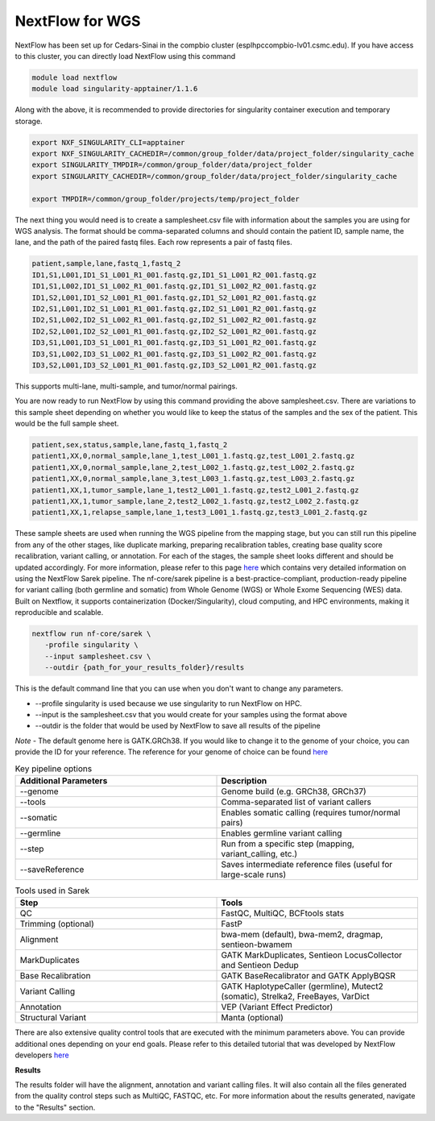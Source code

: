 **NextFlow for WGS**
====================

NextFlow has been set up for Cedars-Sinai in the compbio cluster (esplhpccompbio-lv01.csmc.edu). If you have access to this cluster, you can directly load NextFlow using this command

.. code-block:: RST

  module load nextflow
  module load singularity-apptainer/1.1.6

Along with the above, it is recommended to provide directories for singularity container execution and temporary storage. 

.. code-block:: RST

  export NXF_SINGULARITY_CLI=apptainer
  export NXF_SINGULARITY_CACHEDIR=/common/group_folder/data/project_folder/singularity_cache
  export SINGULARITY_TMPDIR=/common/group_folder/data/project_folder
  export SINGULARITY_CACHEDIR=/common/group_folder/data/project_folder/singularity_cache

  export TMPDIR=/common/group_folder/projects/temp/project_folder

The next thing you would need is to create a samplesheet.csv file with information about the samples you are using for WGS analysis. The format should be comma-separated columns and should contain the patient ID, sample name, the lane, and the path of the paired fastq files. Each row represents a pair of fastq files. 

.. code-block:: RST

  patient,sample,lane,fastq_1,fastq_2
  ID1,S1,L001,ID1_S1_L001_R1_001.fastq.gz,ID1_S1_L001_R2_001.fastq.gz
  ID1,S1,L002,ID1_S1_L002_R1_001.fastq.gz,ID1_S1_L002_R2_001.fastq.gz
  ID1,S2,L001,ID1_S2_L001_R1_001.fastq.gz,ID1_S2_L001_R2_001.fastq.gz
  ID2,S1,L001,ID2_S1_L001_R1_001.fastq.gz,ID2_S1_L001_R2_001.fastq.gz
  ID2,S1,L002,ID2_S1_L002_R1_001.fastq.gz,ID2_S1_L002_R2_001.fastq.gz
  ID2,S2,L001,ID2_S2_L001_R1_001.fastq.gz,ID2_S2_L001_R2_001.fastq.gz
  ID3,S1,L001,ID3_S1_L001_R1_001.fastq.gz,ID3_S1_L001_R2_001.fastq.gz
  ID3,S1,L002,ID3_S1_L002_R1_001.fastq.gz,ID3_S1_L002_R2_001.fastq.gz
  ID3,S2,L001,ID3_S2_L001_R1_001.fastq.gz,ID3_S2_L001_R2_001.fastq.gz
This supports multi-lane, multi-sample, and tumor/normal pairings.


You are now ready to run NextFlow by using this command providing the above samplesheet.csv. There are variations to this sample sheet depending on whether you would like to keep the status of the samples and the sex of the patient. This would be the full sample sheet.

.. code-block:: RST

  patient,sex,status,sample,lane,fastq_1,fastq_2
  patient1,XX,0,normal_sample,lane_1,test_L001_1.fastq.gz,test_L001_2.fastq.gz
  patient1,XX,0,normal_sample,lane_2,test_L002_1.fastq.gz,test_L002_2.fastq.gz
  patient1,XX,0,normal_sample,lane_3,test_L003_1.fastq.gz,test_L003_2.fastq.gz
  patient1,XX,1,tumor_sample,lane_1,test2_L001_1.fastq.gz,test2_L001_2.fastq.gz
  patient1,XX,1,tumor_sample,lane_2,test2_L002_1.fastq.gz,test2_L002_2.fastq.gz
  patient1,XX,1,relapse_sample,lane_1,test3_L001_1.fastq.gz,test3_L001_2.fastq.gz

These sample sheets are used when running the WGS pipeline from the mapping stage, but you can still run this pipeline from any of the other stages, like duplicate marking, preparing recalibration tables, creating base quality score recalibration, variant calling, or annotation. For each of the stages, the sample sheet looks different and should be updated accordingly. For more information, please refer to this page `here <https://nf-co.re/sarek/3.5.1/docs/usage>`_ which contains very detailed information on using the NextFlow Sarek pipeline.
The nf-core/sarek pipeline is a best-practice-compliant, production-ready pipeline for variant calling (both germline and somatic) from Whole Genome (WGS) or Whole Exome Sequencing (WES) data. Built on Nextflow, it supports containerization (Docker/Singularity), cloud computing, and HPC environments, making it reproducible and scalable.

.. code-block:: RST

  nextflow run nf-core/sarek \
     -profile singularity \
     --input samplesheet.csv \
     --outdir {path_for_your_results_folder}/results

This is the default command line that you can use when you don't want to change any parameters. 

- --profile singularity is used because we use singularity to run NextFlow on HPC.
- --input is the samplesheet.csv that you would create for your samples using the format above
- --outdir is the folder that would be used by NextFlow to save all results of the pipeline

*Note* - The default genome here is GATK.GRCh38. If you would like to change it to the genome of your choice, you can provide the ID for your reference. The reference for your genome of choice can be found `here <https://support.illumina.com/sequencing/sequencing_software/igenome.html>`_

.. list-table:: Key pipeline options
   :widths: 30 30
   :header-rows: 1

   * - Additional Parameters
     - Description
   * - --genome
     - Genome build (e.g. GRCh38, GRCh37)
   * - --tools
     - Comma-separated list of variant callers
   * - --somatic
     - Enables somatic calling (requires tumor/normal pairs)
   * - --germline
     - Enables germline variant calling
   * - --step
     - Run from a specific step (mapping, variant_calling, etc.)
   * - --saveReference
     - Saves intermediate reference files (useful for large-scale runs)

.. list-table:: Tools used in Sarek
   :widths: 30 30
   :header-rows: 1

   * - Step
     - Tools
   * - QC
     - FastQC, MultiQC, BCFtools stats
   * - Trimming (optional)
     - FastP
   * - Alignment
     - bwa-mem (default), bwa-mem2, dragmap, sentieon-bwamem
   * - MarkDuplicates
     - GATK MarkDuplicates, Sentieon LocusCollector and Sentieon Dedup
   * - Base Recalibration
     - GATK BaseRecalibrator and GATK ApplyBQSR
   * - Variant Calling
     - GATK HaplotypeCaller (germline), Mutect2 (somatic), Strelka2, FreeBayes, VarDict
   * - Annotation
     - VEP (Variant Effect Predictor)
   * - Structural Variant
     - Manta (optional)

There are also extensive quality control tools that are executed with the minimum parameters above. You can provide additional ones depending on your end goals. Please refer to this detailed tutorial that was developed by NextFlow developers `here <https://nf-co.re/sarek/3.5.1/>`_

**Results**

The results folder will have the alignment, annotation and variant calling files. It will also contain all the files generated from the quality control steps such as MultiQC, FASTQC, etc. For more information about the results generated, navigate to the "Results" section.
